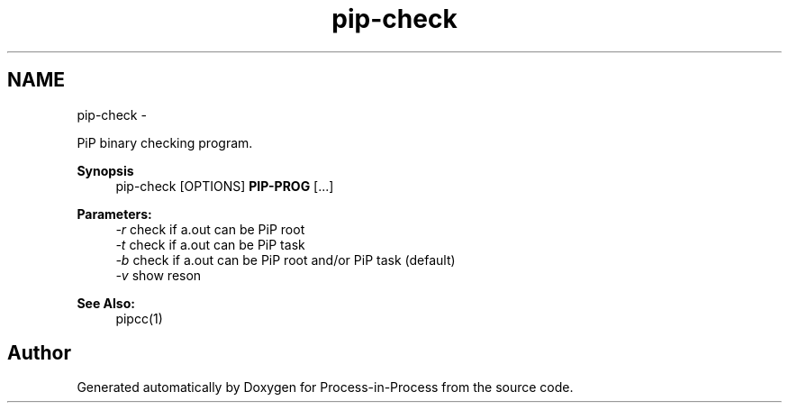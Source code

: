 .TH "pip-check" 1 "Tue Sep 29 2020" "Process-in-Process" \" -*- nroff -*-
.ad l
.nh
.SH NAME
pip-check \- 
.PP
PiP binary checking program\&.  

.PP
\fBSynopsis\fP
.RS 4
pip-check [OPTIONS] \fBPIP-PROG\fP [\&.\&.\&.]
.RE
.PP
\fBParameters:\fP
.RS 4
\fI-r\fP check if a\&.out can be PiP root 
.br
\fI-t\fP check if a\&.out can be PiP task 
.br
\fI-b\fP check if a\&.out can be PiP root and/or PiP task (default) 
.br
\fI-v\fP show reson
.RE
.PP
\fBSee Also:\fP
.RS 4
pipcc(1) 
.RE
.PP

.SH "Author"
.PP 
Generated automatically by Doxygen for Process-in-Process from the source code\&.

